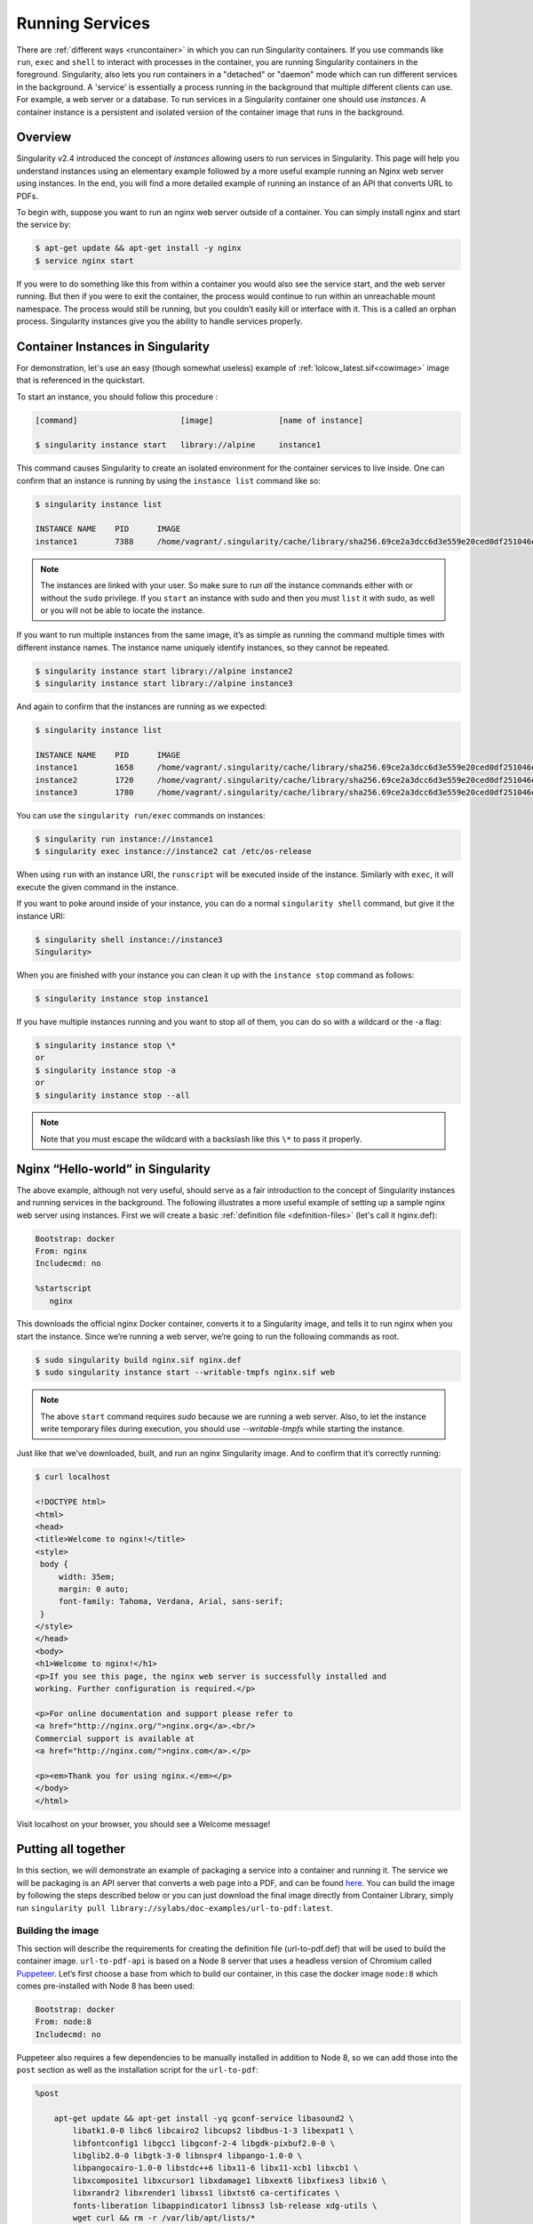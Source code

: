 .. _running_services:

================
Running Services
================

There are :ref:`different ways <runcontainer>`  in which you can run Singularity 
containers. If you use commands like ``run``, ``exec`` and ``shell`` to 
interact with processes in the container, you are running Singularity containers 
in the foreground. Singularity, also lets you run containers in a "detached" or 
"daemon" mode which can run different services in the background. A 'service' is 
essentially a process running in the background that multiple different clients 
can use. For example, a web server or a database. To run services in a 
Singularity container one should use *instances*. A container instance is a 
persistent and isolated version of the container image that runs in the 
background.

------------------------
Overview
------------------------

.. _sec:instances:

Singularity v2.4 introduced the concept of *instances* allowing users to run 
services in Singularity. This page will help you understand instances using an 
elementary example followed by a more useful example running an Nginx web server 
using instances. In the end, you will find a more detailed example of running an 
instance of an API that converts URL to PDFs.

To begin with, suppose you want to run an nginx web server outside of a 
container. You can simply install nginx and start the service by:

.. code-block:: singularity

    $ apt-get update && apt-get install -y nginx
    $ service nginx start

If you were to do something like this from within a container you would also see 
the service start, and the web server running. But then if you were to exit the
container, the process would continue to run within an unreachable mount 
namespace. The process would still be running, but you couldn’t easily kill or 
interface with it. This is a called an orphan process. Singularity instances 
give you the ability to handle services properly.

----------------------------------
Container Instances in Singularity
----------------------------------

For demonstration, let's use an easy (though somewhat useless) example of 
:ref:`lolcow_latest.sif<cowimage>` image that is referenced in the quickstart.

To start an instance, you should follow this procedure :

.. code-block:: singularity

    [command]                      [image]              [name of instance]

    $ singularity instance start   library://alpine     instance1

This command causes Singularity to create an isolated environment for the 
container services to live inside. One can confirm that an instance is running
by using the ``instance list`` command like so:

.. code-block:: singularity

    $ singularity instance list

    INSTANCE NAME    PID      IMAGE
    instance1        7388     /home/vagrant/.singularity/cache/library/sha256.69ce2a3dcc6d3e559e20ced0df251046ee6ecff390a945d856fe0dcb3bcb3ce8/alpine_latest.si

.. note::
    The instances are linked with your user. So make sure to run *all* the 
    instance commands either with or without the ``sudo`` privilege. If you 
    ``start`` an instance with sudo and then you must ``list`` it with sudo, as
    well or you will not be able to locate the instance.

If you want to run multiple instances from the same image, it’s as simple as 
running the command multiple times with different instance names. The instance 
name uniquely identify instances, so they cannot be repeated.

.. code-block:: singularity

      $ singularity instance start library://alpine instance2
      $ singularity instance start library://alpine instance3

And again to confirm that the instances are running as we expected:

.. code-block:: singularity

    $ singularity instance list

    INSTANCE NAME    PID      IMAGE
    instance1        1658     /home/vagrant/.singularity/cache/library/sha256.69ce2a3dcc6d3e559e20ced0df251046ee6ecff390a945d856fe0dcb3bcb3ce8/alpine_latest.sif
    instance2        1720     /home/vagrant/.singularity/cache/library/sha256.69ce2a3dcc6d3e559e20ced0df251046ee6ecff390a945d856fe0dcb3bcb3ce8/alpine_latest.sif
    instance3        1780     /home/vagrant/.singularity/cache/library/sha256.69ce2a3dcc6d3e559e20ced0df251046ee6ecff390a945d856fe0dcb3bcb3ce8/alpine_latest.sif

You can use the ``singularity run/exec`` commands on instances:

.. code-block:: singularity

    $ singularity run instance://instance1
    $ singularity exec instance://instance2 cat /etc/os-release

When using ``run`` with an instance URI, the ``runscript`` will be executed
inside of the instance. Similarly with ``exec``, it will execute the given
command in the instance.

If you want to poke around inside of your instance, you can do a normal
``singularity shell`` command, but give it the instance URI:

.. code-block:: singularity

    $ singularity shell instance://instance3
    Singularity>

When you are finished with your instance you can clean it up with the
``instance stop`` command as follows:

.. code-block:: singularity

    $ singularity instance stop instance1

If you have multiple instances running and you want to stop all of them, you can 
do so with a wildcard or the -a flag:

.. code-block:: singularity

    $ singularity instance stop \*
    or
    $ singularity instance stop -a
    or
    $ singularity instance stop --all

.. note::
    Note that you must escape the wildcard with a backslash like this ``\*`` to
    pass it properly.

----------------------------------
Nginx “Hello-world” in Singularity
----------------------------------

The above example, although not very useful, should serve as a fair introduction 
to the concept of Singularity instances and running services in the background. 
The following illustrates a more useful example of setting up a sample nginx web 
server using instances. First we will create a basic 
:ref:`definition file <definition-files>` (let's call it nginx.def):

.. code-block:: singularity

    Bootstrap: docker
    From: nginx
    Includecmd: no

    %startscript
       nginx


This downloads the official nginx Docker container, converts it to a Singularity 
image, and tells it to run nginx when you start the instance. Since we’re 
running a web server, we’re going to run the following commands as root.

.. code-block:: singularity

    $ sudo singularity build nginx.sif nginx.def
    $ sudo singularity instance start --writable-tmpfs nginx.sif web

.. note::
    The above ``start`` command requires `sudo` because we are running a web
    server. Also, to let the instance write temporary files during execution, 
    you should use `--writable-tmpfs` while starting the instance.

Just like that we’ve downloaded, built, and run an nginx Singularity
image. And to confirm that it’s correctly running:

.. code-block:: singularity

    $ curl localhost

    <!DOCTYPE html>
    <html>
    <head>
    <title>Welcome to nginx!</title>
    <style>
     body {
         width: 35em;
         margin: 0 auto;
         font-family: Tahoma, Verdana, Arial, sans-serif;
     }
    </style>
    </head>
    <body>
    <h1>Welcome to nginx!</h1>
    <p>If you see this page, the nginx web server is successfully installed and
    working. Further configuration is required.</p>

    <p>For online documentation and support please refer to
    <a href="http://nginx.org/">nginx.org</a>.<br/>
    Commercial support is available at
    <a href="http://nginx.com/">nginx.com</a>.</p>

    <p><em>Thank you for using nginx.</em></p>
    </body>
    </html>


Visit localhost on your browser, you should see a Welcome message!

--------------------
Putting all together
--------------------

In this section, we will demonstrate an example of packaging a service into a 
container and running it. The service we will be packaging is an API server that 
converts a web page into a PDF, and can be found `here 
<https://github.com/alvarcarto/url-to-pdf-api>`__. You can build the image by 
following the steps described below or you can just download the final image 
directly from Container Library, simply run
``singularity pull library://sylabs/doc-examples/url-to-pdf:latest``.

Building the image
==================

This section will describe the requirements for creating the definition file 
(url-to-pdf.def) that will be used to build the container image. 
``url-to-pdf-api`` is based on a Node 8 server that uses a headless version of 
Chromium called `Puppeteer <https://github.com/GoogleChrome/puppeteer>`_.
Let’s first choose a base from which to build our container, in this case the
docker image ``node:8`` which comes pre-installed with Node 8 has been used:

.. code-block:: singularity

    Bootstrap: docker
    From: node:8
    Includecmd: no


Puppeteer also requires a few dependencies to be manually installed in addition 
to Node 8, so we can add those into the ``post`` section as well as the 
installation script for the ``url-to-pdf``:

.. code-block:: singularity

    %post

        apt-get update && apt-get install -yq gconf-service libasound2 \
            libatk1.0-0 libc6 libcairo2 libcups2 libdbus-1-3 libexpat1 \
            libfontconfig1 libgcc1 libgconf-2-4 libgdk-pixbuf2.0-0 \
            libglib2.0-0 libgtk-3-0 libnspr4 libpango-1.0-0 \
            libpangocairo-1.0-0 libstdc++6 libx11-6 libx11-xcb1 libxcb1 \
            libxcomposite1 libxcursor1 libxdamage1 libxext6 libxfixes3 libxi6 \
            libxrandr2 libxrender1 libxss1 libxtst6 ca-certificates \
            fonts-liberation libappindicator1 libnss3 lsb-release xdg-utils \
            wget curl && rm -r /var/lib/apt/lists/*
        git clone https://github.com/alvarcarto/url-to-pdf-api.git pdf_server
        cd pdf_server
        npm install
        chmod -R 0755 .

And now we need to define what happens when we start an instance of the 
container. In this situation, we want to run the commands that starts up the 
url-to-pdf server:

.. code-block:: singularity

    %startscript
        cd /pdf_server
        # Use nohup and /dev/null to completely detach server process from terminal
        nohup npm start > /dev/null 2>&1 < /dev/null &


Also, the ``url-to-pdf`` server requires some environment variables to be set, 
which we can do in the environment section:

.. code-block:: singularity

    %environment
        NODE_ENV=development
        PORT=9000
        ALLOW_HTTP=true
        URL=localhost
        export NODE_ENV PORT ALLOW_HTTP URL

.. code-block:: singularity

    $ sudo singularity build url-to-pdf.sif url-to-pdf.def


Running the Server
==================

We can now start an instance and run the server:

.. code-block:: singularity

    $ sudo singularity instance start url-to-pdf.sif pdf

.. note::
    If there occurs an error related to port connection being refused while 
    starting the instance or while using it later, you can try specifying 
    different port numbers in the definition file above.

We can confirm it’s working by sending the server an http request using
curl:

.. code-block:: singularity

    $ curl -o sylabs.pdf localhost:9000/api/render?url=http://sylabs.io/docs

    % Total    % Received % Xferd  Average Speed   Time    Time     Time  Current
                             Dload  Upload   Total   Spent    Left  Speed

    100 73750  100 73750    0     0  14583      0  0:00:05  0:00:05 --:--:-- 19130

You should see a PDF file being generated like the one shown below:

.. image:: docpage.png
    :alt: Screenshot of the PDF generated!


If you shell into the instance, you can see the running processes:

.. code-block:: singularity

    $ sudo singularity shell instance://pdf
    Singularity: Invoking an interactive shell within container...

    Singularity final.sif:/home/sushma> ps auxf
    USER       PID %CPU %MEM    VSZ   RSS TTY      STAT START   TIME COMMAND
    root       461  0.0  0.0  18204  3188 pts/1    S    17:58   0:00 /bin/bash --norc
    root       468  0.0  0.0  36640  2880 pts/1    R+   17:59   0:00  \_ ps auxf
    root         1  0.0  0.1 565392 12144 ?        Sl   15:10   0:00 sinit
    root        16  0.0  0.4 1113904 39492 ?       Sl   15:10   0:00 npm
    root        26  0.0  0.0   4296   752 ?        S    15:10   0:00  \_ sh -c nodemon --watch ./src -e js src/index.js
    root        27  0.0  0.5 1179476 40312 ?       Sl   15:10   0:00      \_ node /pdf_server/node_modules/.bin/nodemon --watch ./src -e js src/index.js
    root        39  0.0  0.7 936444 61220 ?        Sl   15:10   0:02          \_ /usr/local/bin/node src/index.js

    Singularity final.sif:/home/sushma> exit


Making it Pretty
================

Now that we have confirmation that the server is working, let’s make it a little 
cleaner. It’s difficult to remember the exact ``curl`` command and URL syntax 
each time you want to request a PDF, so let’s automate it. To do that, we can 
use Standard Container Integration Format (SCIF) apps, that are integrated 
directly into singularity. If you haven’t already, check out the `Scientific 
Filesystem documentation <https://sci-f.github.io/>`_ to come up to speed.

First off, we’re going to move the installation of the url-to-pdf into an app, 
so that there is a designated spot to place output files. To do that, we want to 
add a section to our definition file to build the server:

.. code-block:: singularity

    %appinstall pdf_server
        git clone https://github.com/alvarcarto/url-to-pdf-api.git pdf_server
        cd pdf_server
        npm install
        chmod -R 0755 .


And update our ``startscript`` to point to the app location:

.. code-block:: singularity

    %startscript
        cd "${APPROOT_pdf_server}/pdf_server"
        # Use nohup and /dev/null to completely detach server process from terminal
        nohup npm start > /dev/null 2>&1 < /dev/null &


Now we want to define the pdf_client app, which we will run to send the requests 
to the server:

.. code-block:: singularity

    %apprun pdf_client
        if [ -z "${1:-}" ]; then
            echo "Usage: singularity run --app pdf <instance://name> <URL> [output file]"
            exit 1

        fi
        curl -o "${SINGULARITY_APPDATA}/output/${2:-output.pdf}" "${URL}:${PORT}/api/render?url=${1}"


As you can see, the ``pdf_client`` app checks to make sure that the user 
provides at least one argument. Now that we have an output directory in the
container, we need to expose it to the host using a bind mount. Once we’ve 
rebuilt the container, make a new directory called ``out`` for the generated 
PDFs to go. After building the image from the edited definition file we simply 
start the instance:

.. code-block:: singularity

    $ singularity instance start -B out/:/scif/data/pdf_client/output/ url-to-pdf.sif pdf

To request a pdf simply do:

.. code-block:: singularity

    $ singularity run --app pdf_client instance://pdf http://sylabs.io/docs sylabs.pdf

To confirm that it worked:

.. code-block:: singularity

    $ ls out/
    sylabs.pdf

When you are finished, use the instance stop command to close all running 
instances.

.. code-block:: singularity

    $ singularity instance stop \*

.. note::
    If the service you want to run in your instance requires a bind mount,
    then you must pass the ``-B`` option when calling ``instance start``. For 
    example, if you wish to capture the output of the ``web`` container instance 
    which is placed at ``/output/`` inside the container you could do:

    .. code-block:: singularity

        $ singularity instance start -B output/dir/outside/:/output/ nginx.sif  web
